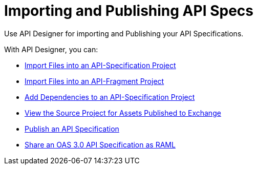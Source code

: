 = Importing and Publishing API Specs

Use API Designer for importing and Publishing your API Specifications. 

With API Designer, you can:

* xref:design-import-files.adoc[Import Files into an API-Specification Project]
* xref:design-import-files-api-fragment-projects.adoc[Import Files into an API-Fragment Project]
* xref:design-add-api-dependency.adoc[Add Dependencies to an API-Specification Project]
* xref:design-view-source-from-exchange.adoc[View the Source Project for Assets Published to Exchange]
* xref:design-publish.adoc[Publish an API Specification]
* xref:design-share-oas3-as-raml.adoc[Share an OAS 3.0 API Specification as RAML]
